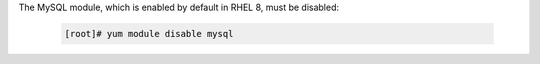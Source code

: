 The MySQL module, which is enabled by default in RHEL 8, must be disabled:

   .. code-block:: bash
    
    [root]# yum module disable mysql

